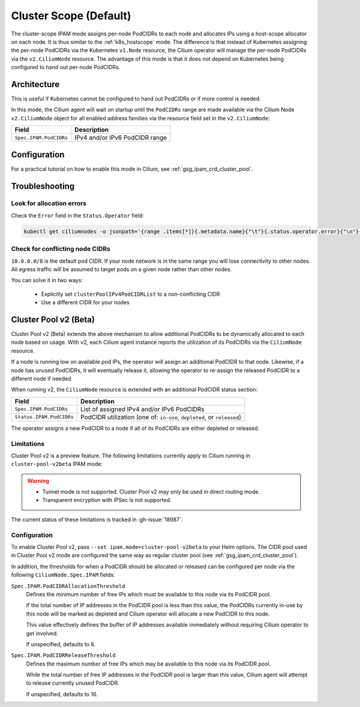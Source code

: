 .. only:: not (epub or latex or html)

    WARNING: You are looking at unreleased Cilium documentation.
    Please use the official rendered version released here:
    http://docs.cilium.io

.. _ipam_crd_cluster_pool:

#######################
Cluster Scope (Default)
#######################

The cluster-scope IPAM mode assigns per-node PodCIDRs to each node and
allocates IPs using a host-scope allocator on each node. It is thus similar to
the :ref:`k8s_hostscope` mode. The difference is that instead of Kubernetes
assigning the per-node PodCIDRs via the Kubernetes ``v1.Node`` resource, the
Cilium operator will manage the per-node PodCIDRs via the ``v2.CiliumNode``
resource. The advantage of this mode is that it does not depend on Kubernetes
being configured to hand out per-node PodCIDRs.

************
Architecture
************

.. image:: cluster_pool.png
    :align: center

This is useful if Kubernetes cannot be configured to hand out PodCIDRs or if
more control is needed.

In this mode, the Cilium agent will wait on startup until the ``PodCIDRs`` range
are made available via the Cilium Node ``v2.CiliumNode`` object for all enabled
address families via the resource field set in the ``v2.CiliumNode``:

====================== ==============================
Field                  Description
====================== ==============================
``Spec.IPAM.PodCIDRs`` IPv4 and/or IPv6 PodCIDR range
====================== ==============================

*************
Configuration
*************

For a practical tutorial on how to enable this mode in Cilium, see
:ref:`gsg_ipam_crd_cluster_pool`.

***************
Troubleshooting
***************

Look for allocation errors
==========================

Check the ``Error`` field in the ``Status.Operator`` field:

.. code-block:: shell-session

    kubectl get ciliumnodes -o jsonpath='{range .items[*]}{.metadata.name}{"\t"}{.status.operator.error}{"\n"}{end}'
    
Check for conflicting node CIDRs
================================

``10.0.0.0/8`` is the default pod CIDR. If your node network is in the same range
you will lose connectivity to other nodes. All egress traffic will be assumed
to target pods on a given node rather than other nodes.

You can solve it in two ways:

  - Explicitly set ``clusterPoolIPv4PodCIDRList`` to a non-conflicting CIDR
  - Use a different CIDR for your nodes

**********************
Cluster Pool v2 (Beta)
**********************

Cluster Pool v2 (Beta) extends the above mechanism to allow additional PodCIDRs
to be dynamically allocated to each node based on usage. With v2, each Cilium
agent instance reports the utilization of its PodCIDRs via the ``CiliumNode``
resource.

If a node is running low on available pod IPs, the operator will assign an
additional PodCIDR to that node. Likewise, if a node has unused PodCIDRs, it
will eventually release it, allowing the operator to re-assign the released
PodCIDR to a different node if needed.

When running v2, the ``CiliumNode`` resource is extended with an additional
PodCIDR status section:

+-------------------------+----------------------------------------------------+
|Field                    | Description                                        |
+=========================+====================================================+
|``Spec.IPAM.PodCIDRs``   | List of assigned IPv4 and/or IPv6 PodCIDRs         |
+-------------------------+----------------------------------------------------+
|``Status.IPAM.PodCIDRs`` | PodCIDR utilization                                |
|                         | (one of: ``in-use``, ``depleted``, or ``released``)|
+-------------------------+----------------------------------------------------+

The operator assigns a new PodCIDR to a node if all of its PodCIDRs are either
depleted or released.

Limitations
===========

Cluster Pool v2 is a preview feature. The following limitations currently apply
to Cilium running in ``cluster-pool-v2beta`` IPAM mode:

.. warning::
  - Tunnel mode is not supported. Cluster Pool v2 may only be used in direct
    routing mode.
  - Transparent encryption with IPSec is not supported.

The current status of these limitations is tracked in :gh-issue:`18987`.

Configuration
=============

To enable Cluster Pool v2, pass ``--set ipam.mode=cluster-pool-v2beta`` to your
Helm options. The CIDR pool used in Cluster Pool v2 mode are configured the same
way as regular cluster pool (see :ref:`gsg_ipam_crd_cluster_pool`).

In addition, the thresholds for when a PodCIDR should be allocated or released
can be configured per node via the following ``CiliumNode.Spec.IPAM`` fields:

``Spec.IPAM.PodCIDRAllocationThreshold``
  Defines the minimum number of free IPs which must be available to this node
  via its PodCIDR pool.

  If the total number of IP addresses in the PodCIDR pool is less than this
  value, the PodCIDRs currently in-use by this node will be marked as depleted
  and Cilium operator will allocate a new PodCIDR to this node.

  This value effectively defines the buffer of IP addresses available
  immediately without requiring  Cilium operator to get involved.

  If unspecified, defaults to 8.


``Spec.IPAM.PodCIDRReleaseThreshold``
  Defines the maximum number of free IPs which may be available to this node via
  its PodCIDR pool.

  While the total number of free IP addresses in the PodCIDR pool is larger than
  this value, Cilium agent will attempt to release currently unused PodCIDR.

  If unspecified, defaults to 16.
